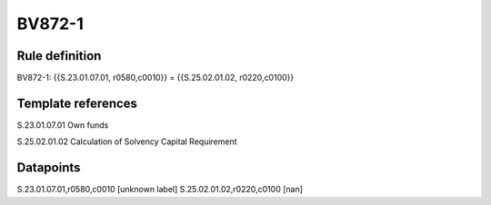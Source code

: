 =======
BV872-1
=======

Rule definition
---------------

BV872-1: {{S.23.01.07.01, r0580,c0010}} = {{S.25.02.01.02, r0220,c0100}}


Template references
-------------------

S.23.01.07.01 Own funds

S.25.02.01.02 Calculation of Solvency Capital Requirement


Datapoints
----------

S.23.01.07.01,r0580,c0010 [unknown label]
S.25.02.01.02,r0220,c0100 [nan]



